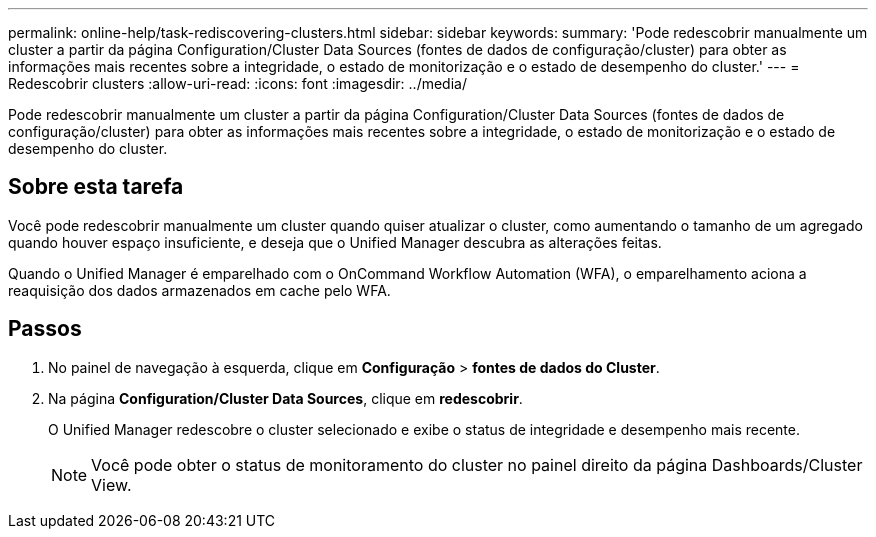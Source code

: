 ---
permalink: online-help/task-rediscovering-clusters.html 
sidebar: sidebar 
keywords:  
summary: 'Pode redescobrir manualmente um cluster a partir da página Configuration/Cluster Data Sources (fontes de dados de configuração/cluster) para obter as informações mais recentes sobre a integridade, o estado de monitorização e o estado de desempenho do cluster.' 
---
= Redescobrir clusters
:allow-uri-read: 
:icons: font
:imagesdir: ../media/


[role="lead"]
Pode redescobrir manualmente um cluster a partir da página Configuration/Cluster Data Sources (fontes de dados de configuração/cluster) para obter as informações mais recentes sobre a integridade, o estado de monitorização e o estado de desempenho do cluster.



== Sobre esta tarefa

Você pode redescobrir manualmente um cluster quando quiser atualizar o cluster, como aumentando o tamanho de um agregado quando houver espaço insuficiente, e deseja que o Unified Manager descubra as alterações feitas.

Quando o Unified Manager é emparelhado com o OnCommand Workflow Automation (WFA), o emparelhamento aciona a reaquisição dos dados armazenados em cache pelo WFA.



== Passos

. No painel de navegação à esquerda, clique em *Configuração* > *fontes de dados do Cluster*.
. Na página *Configuration/Cluster Data Sources*, clique em *redescobrir*.
+
O Unified Manager redescobre o cluster selecionado e exibe o status de integridade e desempenho mais recente.

+
[NOTE]
====
Você pode obter o status de monitoramento do cluster no painel direito da página Dashboards/Cluster View.

====

